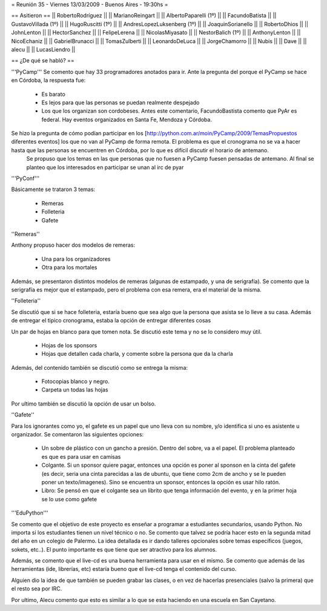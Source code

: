 = Reunión 35 - Viernes 13/03/2009 - Buenos Aires - 19:30hs =


== Asitieron == 
|| RobertoRodríguez ||
|| MarianoReingart ||
|| AlbertoPaparelli (1º) ||
|| FacundoBatista ||
|| GustavoVillada (1º) ||
|| HugoRuscitti (1º) ||
|| AndresLopezLuksenberg (1º) ||
|| JoaquinSorianello ||
|| RobertoDhios ||
|| JohnLenton ||
|| HectorSanchez ||
|| FelipeLerena ||
|| NicolasMiyasato ||
|| NestorBalich (1º) ||
|| AnthonyLenton ||
|| NicoEchaniz ||
|| GabrielBrunacci ||
|| TomasZulberti ||
|| LeonardoDeLuca ||
|| JorgeChamorro ||
|| Nubis ||
|| Dave ||
|| alecu ||
|| LucasLiendro ||

== ¿De qué se habló? ==

'''PyCamp'''
Se comento que hay 33 programadores anotados para ir. Ante la pregunta del porque el PyCamp se hace en Córdoba, la respuesta fue:
 * Es barato

 * Es lejos para que las personas se puedan realmente despejado

 * Los que los organizan son cordobeses. Antes este comentario, FacundoBastista comento que PyAr es federal. Hay eventos organizados en Santa Fe, Mendoza y Córdoba.



Se hizo la pregunta de cómo podían participar en los [http://python.com.ar/moin/PyCamp/2009/TemasPropuestos diferentes eventos] los que no van al PyCamp de forma remota. El problema es que el cronograma no se va a hacer hasta que las personas se encuentren en Córdoba, por lo que es difícil discutir el horario de antemano.
 Se propuso que los temas en las que personas que no fuesen a PyCamp fuesen pensadas de antemano. Al final se planteo que los interesados en participar se unan al irc de pyar


'''PyConf'''

Básicamente se trataron 3 temas:

 * Remeras

 * Folleteria

 * Gafete 


''Remeras''

Anthony propuso hacer dos modelos de remeras:

 * Una para los organizadores

 * Otra para los mortales



Además, se presentaron distintos modelos de remeras (algunas de estampado, y una de serigrafía). Se comento que la serigrafía es mejor que el estampado, pero el problema con esa remera, era el material de la misma.





''Folleteria''

Se discutió que si se hace folleteria, estaría bueno que sea algo que la persona que asista se lo lleve a su casa. Además de entregar el tipico cronograma, estaba la opción de entregar diferentes cosas

Un par de hojas en blanco para que tomen nota. Se discutió este tema y no se lo considero muy útil.

 * Hojas de los sponsors

 * Hojas que detallen cada charla, y comente sobre la persona que da la charla



Además, del contenido también se discutió como se entrega la misma:

 * Fotocopias blanco y negro.

 * Carpeta un todas las hojas



Por ultimo también se discutió la opción de usar un bolso.




''Gafete''

Para los ignorantes como yo, el gafete es un papel que uno lleva con su nombre, y/o identifica si uno es asistente u organizador. Se comentaron las siguientes opciones:

 * Un sobre de plástico con un gancho a presión. Dentro del sobre, va a el papel. El problema planteado es que es para usar en camisas

 * Colgante. Si un sponsor quiere pagar, entonces una opción es poner al sponson en la cinta del gafete (es decir, seria una cinta parecidas a las de ubuntu, que tiene como 2cm de ancho y se le pueden poner un texto/imagenes). Sino se encuentra un sponsor, entonces la opción es usar hilo ratón.

 * Libro: Se pensó en que el colgante sea un librito que tenga información del evento, y en la primer hoja se lo use como gafete


'''EduPython'''

Se comento que el objetivo de este proyecto es enseñar a programar a estudiantes secundarios, usando Python. No importa si los estudiantes tienen un nivel técnico o no. Se comento que talvez se podría hacer esto en la segunda mitad del año en un colegio de Palermo. La idea detallada es ir dando talleres opcionales sobre temas específicos (juegos, sokets, etc..). El punto importante es que tiene que ser atractivo para los alumnos.

Además, se comento que el live-cd es una buena herramienta para usar en el mismo. Se comento que además de las herramientas (ide, librerías, etc) estaría bueno que el live-cd tenga el contenido del curso.

Alguien dio la idea de que también se pueden grabar las clases, o en vez de hacerlas presenciales (salvo la primera) que el resto sea por IRC.

Por ultimo, Alecu comento que esto es similar a lo que se esta haciendo en una escuela en San Cayetano.
